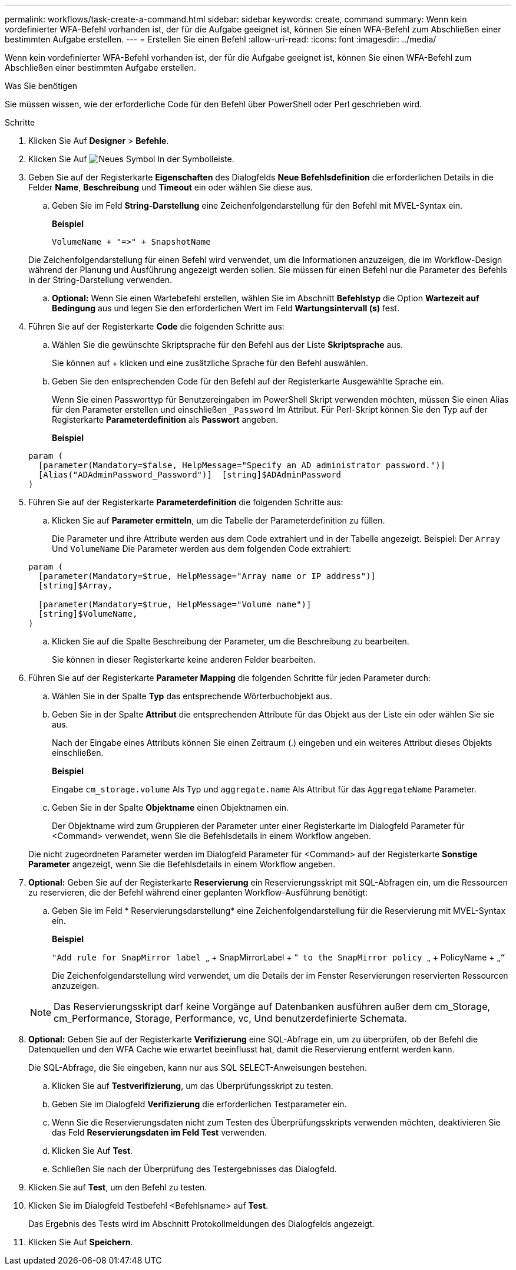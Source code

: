 ---
permalink: workflows/task-create-a-command.html 
sidebar: sidebar 
keywords: create, command 
summary: Wenn kein vordefinierter WFA-Befehl vorhanden ist, der für die Aufgabe geeignet ist, können Sie einen WFA-Befehl zum Abschließen einer bestimmten Aufgabe erstellen. 
---
= Erstellen Sie einen Befehl
:allow-uri-read: 
:icons: font
:imagesdir: ../media/


[role="lead"]
Wenn kein vordefinierter WFA-Befehl vorhanden ist, der für die Aufgabe geeignet ist, können Sie einen WFA-Befehl zum Abschließen einer bestimmten Aufgabe erstellen.

.Was Sie benötigen
Sie müssen wissen, wie der erforderliche Code für den Befehl über PowerShell oder Perl geschrieben wird.

.Schritte
. Klicken Sie Auf *Designer* > *Befehle*.
. Klicken Sie Auf image:../media/new_wfa_icon.gif["Neues Symbol"] In der Symbolleiste.
. Geben Sie auf der Registerkarte *Eigenschaften* des Dialogfelds *Neue Befehlsdefinition* die erforderlichen Details in die Felder *Name*, *Beschreibung* und *Timeout* ein oder wählen Sie diese aus.
+
.. Geben Sie im Feld *String-Darstellung* eine Zeichenfolgendarstellung für den Befehl mit MVEL-Syntax ein.
+
*Beispiel*

+
`+VolumeName + "=>" + SnapshotName+`

+
Die Zeichenfolgendarstellung für einen Befehl wird verwendet, um die Informationen anzuzeigen, die im Workflow-Design während der Planung und Ausführung angezeigt werden sollen. Sie müssen für einen Befehl nur die Parameter des Befehls in der String-Darstellung verwenden.

.. *Optional:* Wenn Sie einen Wartebefehl erstellen, wählen Sie im Abschnitt *Befehlstyp* die Option *Wartezeit auf Bedingung* aus und legen Sie den erforderlichen Wert im Feld *Wartungsintervall (s)* fest.


. Führen Sie auf der Registerkarte *Code* die folgenden Schritte aus:
+
.. Wählen Sie die gewünschte Skriptsprache für den Befehl aus der Liste *Skriptsprache* aus.
+
Sie können auf + klicken und eine zusätzliche Sprache für den Befehl auswählen.

.. Geben Sie den entsprechenden Code für den Befehl auf der Registerkarte Ausgewählte Sprache ein.
+
Wenn Sie einen Passworttyp für Benutzereingaben im PowerShell Skript verwenden möchten, müssen Sie einen Alias für den Parameter erstellen und einschließen `_Password` Im Attribut. Für Perl-Skript können Sie den Typ auf der Registerkarte *Parameterdefinition* als *Passwort* angeben.

+
*Beispiel*

+
[listing]
----
param (
  [parameter(Mandatory=$false, HelpMessage="Specify an AD administrator password.")]
  [Alias("ADAdminPassword_Password")]  [string]$ADAdminPassword
)
----


. Führen Sie auf der Registerkarte *Parameterdefinition* die folgenden Schritte aus:
+
.. Klicken Sie auf *Parameter ermitteln*, um die Tabelle der Parameterdefinition zu füllen.
+
Die Parameter und ihre Attribute werden aus dem Code extrahiert und in der Tabelle angezeigt. Beispiel: Der `Array` Und `VolumeName` Die Parameter werden aus dem folgenden Code extrahiert:

+
[listing]
----
param (
  [parameter(Mandatory=$true, HelpMessage="Array name or IP address")]
  [string]$Array,

  [parameter(Mandatory=$true, HelpMessage="Volume name")]
  [string]$VolumeName,
)
----
.. Klicken Sie auf die Spalte Beschreibung der Parameter, um die Beschreibung zu bearbeiten.
+
Sie können in dieser Registerkarte keine anderen Felder bearbeiten.



. Führen Sie auf der Registerkarte *Parameter Mapping* die folgenden Schritte für jeden Parameter durch:
+
.. Wählen Sie in der Spalte *Typ* das entsprechende Wörterbuchobjekt aus.
.. Geben Sie in der Spalte *Attribut* die entsprechenden Attribute für das Objekt aus der Liste ein oder wählen Sie sie aus.
+
Nach der Eingabe eines Attributs können Sie einen Zeitraum (.) eingeben und ein weiteres Attribut dieses Objekts einschließen.

+
*Beispiel*

+
Eingabe `cm_storage.volume` Als Typ und `aggregate.name` Als Attribut für das `AggregateName` Parameter.

.. Geben Sie in der Spalte *Objektname* einen Objektnamen ein.
+
Der Objektname wird zum Gruppieren der Parameter unter einer Registerkarte im Dialogfeld Parameter für <Command> verwendet, wenn Sie die Befehlsdetails in einem Workflow angeben.



+
Die nicht zugeordneten Parameter werden im Dialogfeld Parameter für <Command> auf der Registerkarte *Sonstige Parameter* angezeigt, wenn Sie die Befehlsdetails in einem Workflow angeben.

. *Optional:* Geben Sie auf der Registerkarte *Reservierung* ein Reservierungsskript mit SQL-Abfragen ein, um die Ressourcen zu reservieren, die der Befehl während einer geplanten Workflow-Ausführung benötigt:
+
.. Geben Sie im Feld * Reservierungsdarstellung* eine Zeichenfolgendarstellung für die Reservierung mit MVEL-Syntax ein.
+
*Beispiel*

+
``"Add rule for SnapMirror label ``„ + SnapMirrorLabel + “[.code]`` to the SnapMirror policy ``„ + PolicyName + „`“`

+
Die Zeichenfolgendarstellung wird verwendet, um die Details der im Fenster Reservierungen reservierten Ressourcen anzuzeigen.



+

NOTE: Das Reservierungsskript darf keine Vorgänge auf Datenbanken ausführen außer dem cm_Storage, cm_Performance, Storage, Performance, vc, Und benutzerdefinierte Schemata.

. *Optional:* Geben Sie auf der Registerkarte *Verifizierung* eine SQL-Abfrage ein, um zu überprüfen, ob der Befehl die Datenquellen und den WFA Cache wie erwartet beeinflusst hat, damit die Reservierung entfernt werden kann.
+
Die SQL-Abfrage, die Sie eingeben, kann nur aus SQL SELECT-Anweisungen bestehen.

+
.. Klicken Sie auf *Testverifizierung*, um das Überprüfungsskript zu testen.
.. Geben Sie im Dialogfeld *Verifizierung* die erforderlichen Testparameter ein.
.. Wenn Sie die Reservierungsdaten nicht zum Testen des Überprüfungsskripts verwenden möchten, deaktivieren Sie das Feld *Reservierungsdaten im Feld Test* verwenden.
.. Klicken Sie Auf *Test*.
.. Schließen Sie nach der Überprüfung des Testergebnisses das Dialogfeld.


. Klicken Sie auf *Test*, um den Befehl zu testen.
. Klicken Sie im Dialogfeld Testbefehl <Befehlsname> auf *Test*.
+
Das Ergebnis des Tests wird im Abschnitt Protokollmeldungen des Dialogfelds angezeigt.

. Klicken Sie Auf *Speichern*.

